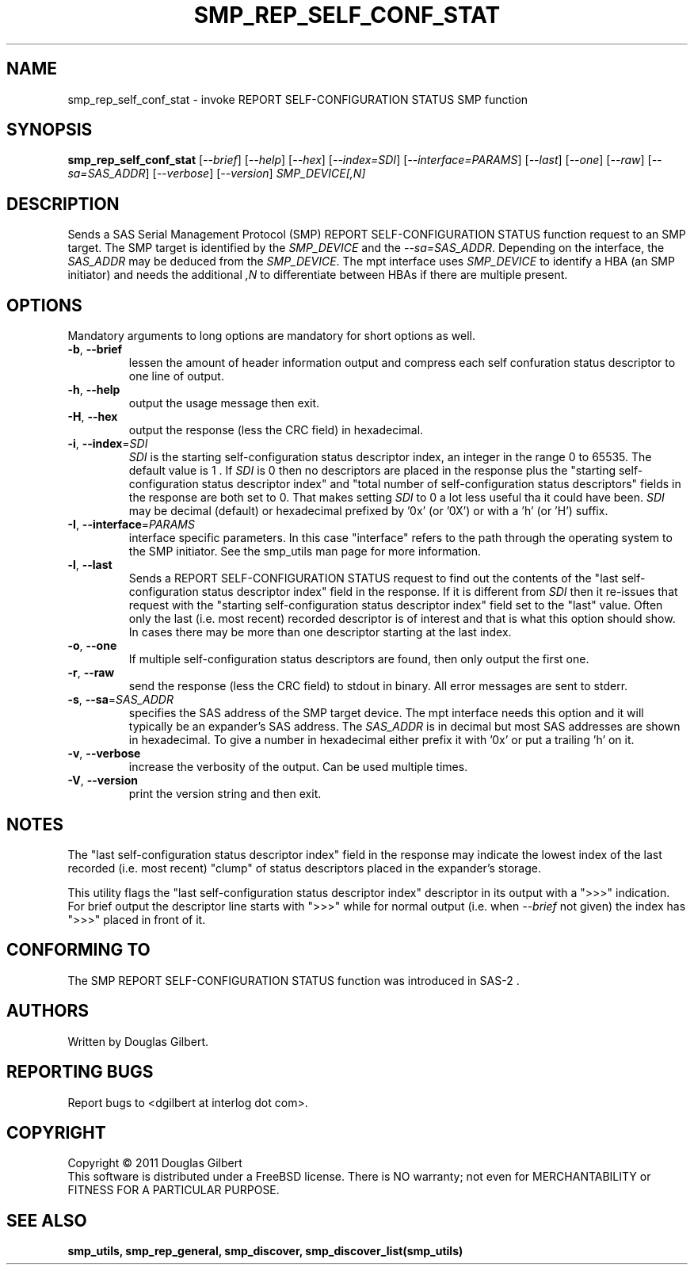 .TH SMP_REP_SELF_CONF_STAT "8" "May 2011" "smp_utils\-0.96" SMP_UTILS
.SH NAME
smp_rep_self_conf_stat \- invoke REPORT SELF-CONFIGURATION STATUS SMP function
.SH SYNOPSIS
.B smp_rep_self_conf_stat
[\fI\-\-brief\fR] [\fI\-\-help\fR] [\fI\-\-hex\fR] [\fI\-\-index=SDI\fR]
[\fI\-\-interface=PARAMS\fR] [\fI\-\-last\fR] [\fI\-\-one\fR] [\fI\-\-raw\fR]
[\fI\-\-sa=SAS_ADDR\fR] [\fI\-\-verbose\fR] [\fI\-\-version\fR]
\fISMP_DEVICE[,N]\fR
.SH DESCRIPTION
.\" Add any additional description here
.PP
Sends a SAS Serial Management Protocol (SMP) REPORT SELF-CONFIGURATION STATUS
function request to an SMP target. The SMP target is identified by the
\fISMP_DEVICE\fR and the \fI\-\-sa=SAS_ADDR\fR. Depending on the interface,
the \fISAS_ADDR\fR may be deduced from the \fISMP_DEVICE\fR. The mpt interface
uses \fISMP_DEVICE\fR to identify a HBA (an SMP initiator) and needs the
additional \fI,N\fR to differentiate between HBAs if there are multiple
present.
.SH OPTIONS
Mandatory arguments to long options are mandatory for short options as well.
.TP
\fB\-b\fR, \fB\-\-brief\fR
lessen the amount of header information output and compress each self
confuration status descriptor to one line of output.
.TP
\fB\-h\fR, \fB\-\-help\fR
output the usage message then exit.
.TP
\fB\-H\fR, \fB\-\-hex\fR
output the response (less the CRC field) in hexadecimal.
.TP
\fB\-i\fR, \fB\-\-index\fR=\fISDI\fR
\fISDI\fR is the starting self-configuration status descriptor index, an
integer in the range 0 to 65535. The default value is 1 . If \fISDI\fR is 0
then no descriptors are placed in the response plus the "starting
self-configuration status descriptor index" and "total number of
self-configuration status descriptors" fields in the response are both set
to 0. That makes setting \fISDI\fR to 0 a lot less useful tha it could have
been. \fISDI\fR may be decimal (default) or
hexadecimal prefixed by '0x' (or '0X') or with a 'h' (or 'H') suffix.
.TP
\fB\-I\fR, \fB\-\-interface\fR=\fIPARAMS\fR
interface specific parameters. In this case "interface" refers to the
path through the operating system to the SMP initiator. See the smp_utils
man page for more information.
.TP
\fB\-l\fR, \fB\-\-last\fR
Sends a REPORT SELF-CONFIGURATION STATUS request to find out the contents
of the "last self-configuration status descriptor index" field in the
response. If it is different from \fISDI\fR then it re-issues that request
with the "starting self-configuration status descriptor index" field set
to the "last" value. Often only the last (i.e. most recent) recorded
descriptor is of interest and that is what this option should show. In
cases there may be more than one descriptor starting at the last index.
.TP
\fB\-o\fR, \fB\-\-one\fR
If multiple self-configuration status descriptors are found, then only
output the first one.
.TP
\fB\-r\fR, \fB\-\-raw\fR
send the response (less the CRC field) to stdout in binary. All error
messages are sent to stderr.
.TP
\fB\-s\fR, \fB\-\-sa\fR=\fISAS_ADDR\fR
specifies the SAS address of the SMP target device. The mpt interface needs
this option and it will typically be an expander's SAS address. The
\fISAS_ADDR\fR is in decimal but most SAS addresses are shown in hexadecimal.
To give a number in hexadecimal either prefix it with '0x' or put a
trailing 'h' on it.
.TP
\fB\-v\fR, \fB\-\-verbose\fR
increase the verbosity of the output. Can be used multiple times.
.TP
\fB\-V\fR, \fB\-\-version\fR
print the version string and then exit.
.SH NOTES
The "last self-configuration status descriptor index" field in the response
may indicate the lowest index of the last recorded (i.e. most recent) "clump"
of status descriptors placed in the expander's storage.
.PP
This utility flags the "last self-configuration status descriptor index"
descriptor in its output with a ">>>" indication. For brief output the
descriptor line starts with ">>>" while for normal output (i.e. when
\fI\-\-brief\fR not given) the index has ">>>" placed in front of it.
.SH CONFORMING TO
The SMP REPORT SELF-CONFIGURATION STATUS function was introduced in SAS\-2 .
.SH AUTHORS
Written by Douglas Gilbert.
.SH "REPORTING BUGS"
Report bugs to <dgilbert at interlog dot com>.
.SH COPYRIGHT
Copyright \(co 2011 Douglas Gilbert
.br
This software is distributed under a FreeBSD license. There is NO
warranty; not even for MERCHANTABILITY or FITNESS FOR A PARTICULAR PURPOSE.
.SH "SEE ALSO"
.B smp_utils, smp_rep_general, smp_discover, smp_discover_list(smp_utils)
